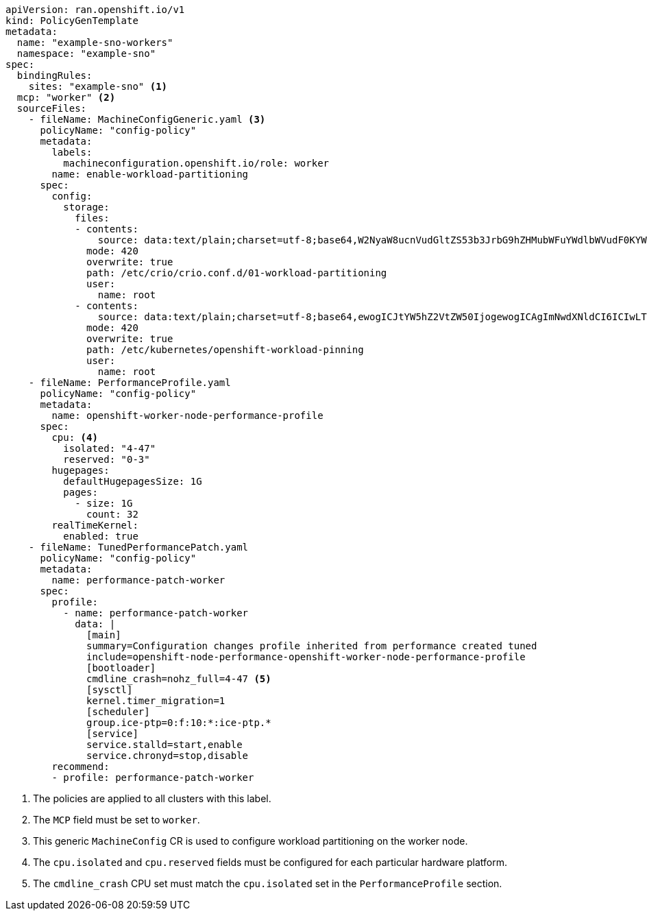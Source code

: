 :_mod-docs-content-type: SNIPPET
[source,yaml]
----
apiVersion: ran.openshift.io/v1
kind: PolicyGenTemplate
metadata:
  name: "example-sno-workers"
  namespace: "example-sno"
spec:
  bindingRules:
    sites: "example-sno" <1>
  mcp: "worker" <2>
  sourceFiles:
    - fileName: MachineConfigGeneric.yaml <3>
      policyName: "config-policy"
      metadata:
        labels:
          machineconfiguration.openshift.io/role: worker
        name: enable-workload-partitioning
      spec:
        config:
          storage:
            files:
            - contents:
                source: data:text/plain;charset=utf-8;base64,W2NyaW8ucnVudGltZS53b3JrbG9hZHMubWFuYWdlbWVudF0KYWN0aXZhdGlvbl9hbm5vdGF0aW9uID0gInRhcmdldC53b3JrbG9hZC5vcGVuc2hpZnQuaW8vbWFuYWdlbWVudCIKYW5ub3RhdGlvbl9wcmVmaXggPSAicmVzb3VyY2VzLndvcmtsb2FkLm9wZW5zaGlmdC5pbyIKcmVzb3VyY2VzID0geyAiY3B1c2hhcmVzIiA9IDAsICJjcHVzZXQiID0gIjAtMyIgfQo=
              mode: 420
              overwrite: true
              path: /etc/crio/crio.conf.d/01-workload-partitioning
              user:
                name: root
            - contents:
                source: data:text/plain;charset=utf-8;base64,ewogICJtYW5hZ2VtZW50IjogewogICAgImNwdXNldCI6ICIwLTMiCiAgfQp9Cg==
              mode: 420
              overwrite: true
              path: /etc/kubernetes/openshift-workload-pinning
              user:
                name: root
    - fileName: PerformanceProfile.yaml
      policyName: "config-policy"
      metadata:
        name: openshift-worker-node-performance-profile
      spec:
        cpu: <4>
          isolated: "4-47"
          reserved: "0-3"
        hugepages:
          defaultHugepagesSize: 1G
          pages:
            - size: 1G
              count: 32
        realTimeKernel:
          enabled: true
    - fileName: TunedPerformancePatch.yaml
      policyName: "config-policy"
      metadata:
        name: performance-patch-worker
      spec:
        profile:
          - name: performance-patch-worker
            data: |
              [main]
              summary=Configuration changes profile inherited from performance created tuned
              include=openshift-node-performance-openshift-worker-node-performance-profile
              [bootloader]
              cmdline_crash=nohz_full=4-47 <5>
              [sysctl]
              kernel.timer_migration=1
              [scheduler]
              group.ice-ptp=0:f:10:*:ice-ptp.*
              [service]
              service.stalld=start,enable
              service.chronyd=stop,disable
        recommend:
        - profile: performance-patch-worker
----
<1> The policies are applied to all clusters with this label.
<2> The `MCP` field must be set to `worker`.
<3> This generic `MachineConfig` CR is used to configure workload partitioning on the worker node.
<4> The `cpu.isolated` and `cpu.reserved` fields must be configured for each particular hardware platform.
<5> The `cmdline_crash` CPU set must match the `cpu.isolated` set in the `PerformanceProfile` section.